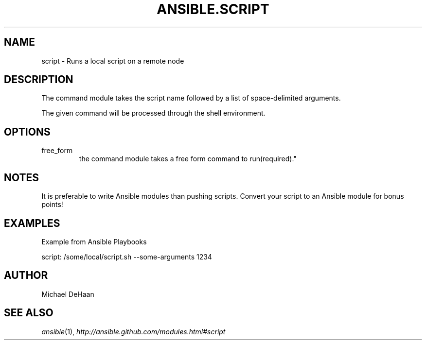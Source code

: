 .TH ANSIBLE.SCRIPT 3 "2012-12-23" "0.9" "ANSIBLE MODULES"
." generated from library/script
.SH NAME
script \- Runs a local script on a remote node
." ------ DESCRIPTION
.SH DESCRIPTION
.PP
The command module takes the script name followed by a list of space-delimited arguments. 
.PP
The given command will be processed through the shell environment. 
." ------ OPTIONS
."
."
.SH OPTIONS
   
.IP free_form
the command module takes a free form command to run(required)."
."
." ------ NOTES
.SH NOTES
.PP
It is preferable to write Ansible modules than pushing scripts. Convert your script to an Ansible module for bonus points! 
."
."
." ------ EXAMPLES
.SH EXAMPLES
.PP
Example from Ansible Playbooks

.nf
script: /some/local/script.sh --some-arguments 1234
.fi
." ------- AUTHOR
.SH AUTHOR
Michael DeHaan
.SH SEE ALSO
.IR ansible (1),
.I http://ansible.github.com/modules.html#script